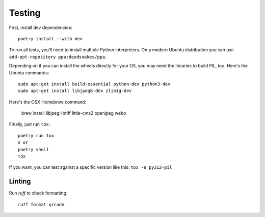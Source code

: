 Testing
=======

First, install dev dependencies::

    poetry install --with dev

To run all tests, you'll need to install multiple Python interpreters. On a
modern Ubuntu distribution you can use ``add-apt-repository
ppa:deadsnakes/ppa``.

Depending on if you can install the wheels directly for your OS, you may need
the libraries to build PIL, too. Here's the Ubuntu commands::

    sudo apt-get install build-essential python-dev python3-dev
    sudo apt-get install libjpeg8-dev zlib1g-dev

Here's the OSX Homebrew command:

    brew install libjpeg libtiff little-cms2 openjpeg webp

Finally, just run ``tox``::

    poetry run tox
    # or
    poetry shell
    tox

If you want, you can test against a specific version like this: ``tox -e py312-pil``


Linting
-------

Run `ruff` to check formatting::

    ruff format qrcode
